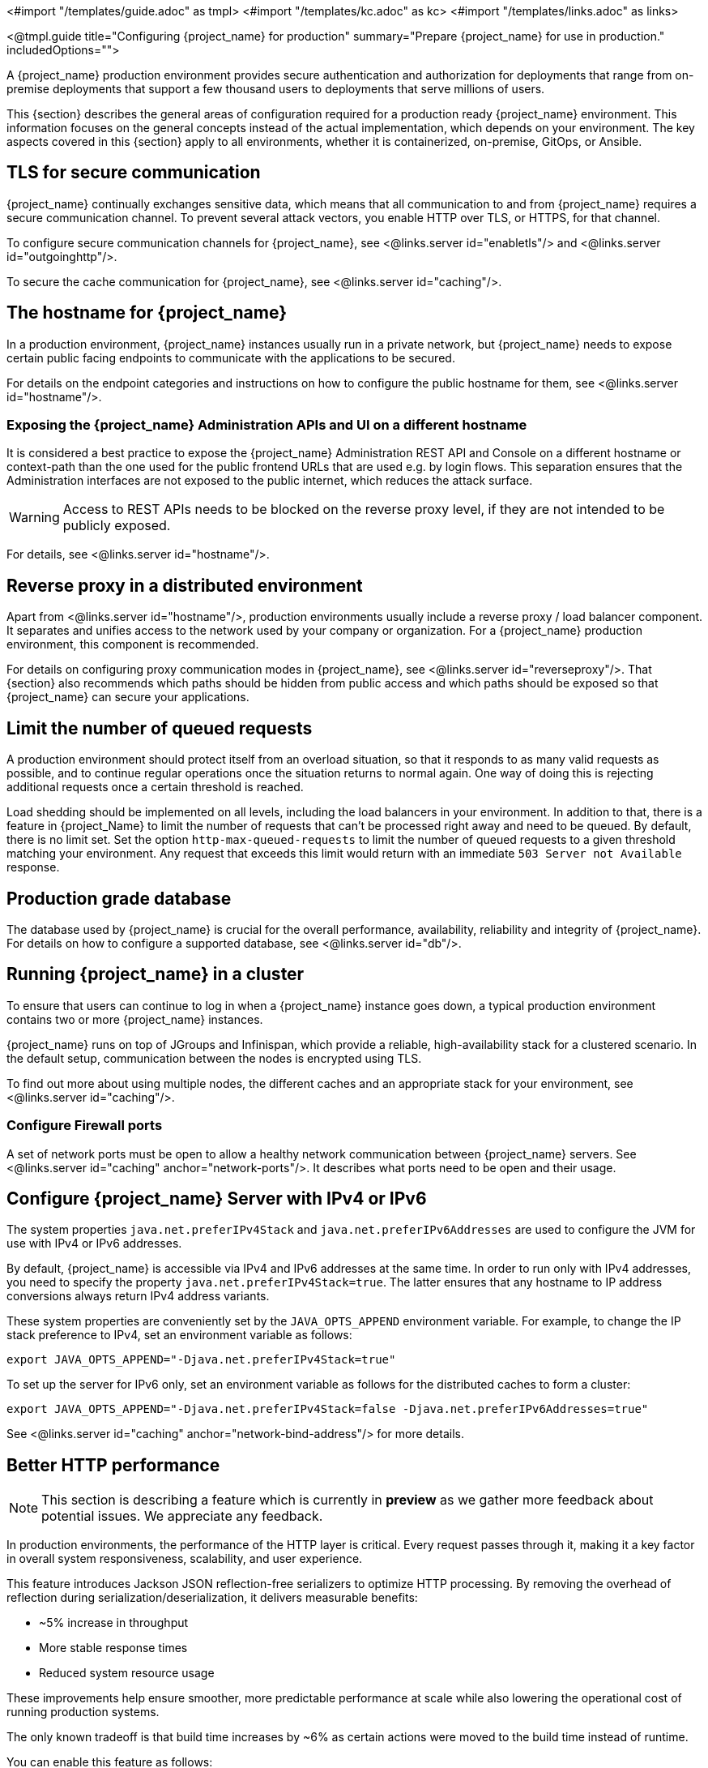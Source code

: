 <#import "/templates/guide.adoc" as tmpl>
<#import "/templates/kc.adoc" as kc>
<#import "/templates/links.adoc" as links>

<@tmpl.guide
title="Configuring {project_name} for production"
summary="Prepare {project_name} for use in production."
includedOptions="">

A {project_name} production environment provides secure authentication and authorization for deployments that range from on-premise deployments that support a few thousand users to deployments that serve millions of users.

This {section} describes the general areas of configuration required for a production ready {project_name} environment. This information focuses on the general concepts instead of the actual implementation, which depends on your environment. The key aspects covered in this {section} apply to all environments, whether it is containerized, on-premise, GitOps, or Ansible.

== TLS for secure communication
{project_name} continually exchanges sensitive data, which means that all communication to and from {project_name} requires a secure communication channel. To prevent several attack vectors, you enable HTTP over TLS, or HTTPS, for that channel.

To configure secure communication channels for {project_name}, see <@links.server id="enabletls"/> and <@links.server id="outgoinghttp"/>.

To secure the cache communication for {project_name}, see <@links.server id="caching"/>.

== The hostname for {project_name}
In a production environment, {project_name} instances usually run in a private network, but {project_name} needs to expose certain public facing endpoints to communicate with the applications to be secured.

For details on the endpoint categories and instructions on how to configure the public hostname for them, see <@links.server id="hostname"/>.

=== Exposing the {project_name} Administration APIs and UI on a different hostname

It is considered a best practice to expose the {project_name} Administration REST API and Console on a different hostname or context-path than the one used for the public frontend URLs that are used e.g. by login flows. This separation ensures that the Administration interfaces are not exposed to the public internet, which reduces the attack surface.

WARNING: Access to REST APIs needs to be blocked on the reverse proxy level, if they are not intended to be publicly exposed.

For details, see <@links.server id="hostname"/>.

== Reverse proxy in a distributed environment
Apart from <@links.server id="hostname"/>, production environments usually include a reverse proxy / load balancer component. It separates and unifies access to the network used by your company or organization. For a {project_name} production environment, this component is recommended.

For details on configuring proxy communication modes in {project_name}, see <@links.server id="reverseproxy"/>. That {section} also recommends which paths should be hidden from public access and which paths should be exposed so that {project_name} can secure your applications.

== Limit the number of queued requests

A production environment should protect itself from an overload situation, so that it responds to as many valid requests as possible, and to continue regular operations once the situation returns to normal again.
One way of doing this is rejecting additional requests once a certain threshold is reached.

Load shedding should be implemented on all levels, including the load balancers in your environment.
In addition to that, there is a feature in {project_Name} to limit the number of requests that can't be processed right away and need to be queued.
By default, there is no limit set.
Set the option `http-max-queued-requests` to limit the number of queued requests to a given threshold matching your environment.
Any request that exceeds this limit would return with an immediate `503 Server not Available` response.

== Production grade database
The database used by {project_name} is crucial for the overall performance, availability, reliability and integrity of {project_name}. For details on how to configure a supported database, see <@links.server id="db"/>.

== Running {project_name} in a cluster
To ensure that users can continue to log in when a {project_name} instance goes down, a typical production environment contains two or more {project_name} instances.

{project_name} runs on top of JGroups and Infinispan, which provide a reliable, high-availability stack for a clustered scenario. In the default setup, communication between the nodes is encrypted using TLS.

To find out more about using multiple nodes, the different caches and an appropriate stack for your environment, see <@links.server id="caching"/>.

=== Configure Firewall ports

A set of network ports must be open to allow a healthy network communication between {project_name} servers.
See <@links.server id="caching" anchor="network-ports"/>.
It describes what ports need to be open and their usage.

== Configure {project_name} Server with IPv4 or IPv6
The system properties `java.net.preferIPv4Stack` and `java.net.preferIPv6Addresses` are used to configure the JVM for use with IPv4 or IPv6 addresses.

By default, {project_name} is accessible via IPv4 and IPv6 addresses at the same time.
In order to run only with IPv4 addresses, you need to specify the property `java.net.preferIPv4Stack=true`.
The latter ensures that any hostname to IP address conversions always return IPv4 address variants.

These system properties are conveniently set by the `JAVA_OPTS_APPEND` environment variable.
For example, to change the IP stack preference to IPv4, set an environment variable as follows:

[source, bash]
----
export JAVA_OPTS_APPEND="-Djava.net.preferIPv4Stack=true"
----

To set up the server for IPv6 only, set an environment variable as follows for the distributed caches to form a cluster:

[source, bash]
----
export JAVA_OPTS_APPEND="-Djava.net.preferIPv4Stack=false -Djava.net.preferIPv6Addresses=true"
----

See <@links.server id="caching" anchor="network-bind-address"/> for more details.

== Better HTTP performance
NOTE: This section is describing a feature which is currently in *preview* as we gather more feedback about potential issues. We appreciate any feedback.

In production environments, the performance of the HTTP layer is critical.
Every request passes through it, making it a key factor in overall system responsiveness, scalability, and user experience.

This feature introduces Jackson JSON reflection-free serializers to optimize HTTP processing.
By removing the overhead of reflection during serialization/deserialization, it delivers measurable benefits:

- ~5% increase in throughput
- More stable response times
- Reduced system resource usage

These improvements help ensure smoother, more predictable performance at scale while also lowering the operational cost of running production systems.

The only known tradeoff is that build time increases by ~6% as certain actions were moved to the build time instead of runtime.

You can enable this feature as follows:

<@kc.start parameters="--features=http-optimized-serializers"/>

The feature is *disabled by default*, as we gather more feedback.

</@tmpl.guide>
